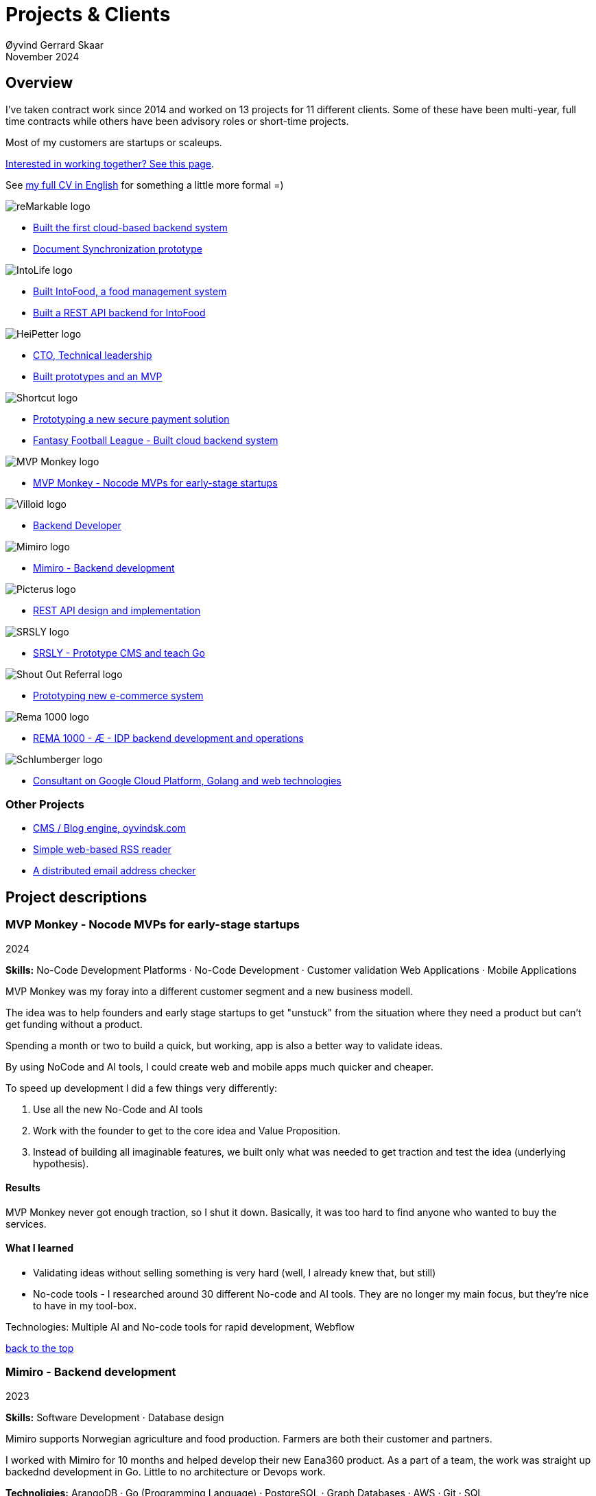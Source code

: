 
= Projects & Clients
Øyvind Gerrard Skaar
November 2024
:imagesdir: ../../../static_files/page-files/
// :toc: macro
// ^^ Asciidoctor, in asciidoc it's :toc-placement: manual

// link="https://oyvindsk.com/projects/full.pdf"]

// .Introduction

== Overview

I’ve taken contract work since 2014 and worked on 13 projects for 11 different clients. Some of these have been multi-year, full time contracts while others have been advisory roles or short-time projects. 

Most of my customers are startups or scaleups.

link:https://oyvindsk.com/hire-me[Interested in working together? See this page].

See link:https://oyvindsk.com/cv/cv-øyvind_gerrard_skaar-english.pdf[my full CV in English] for something a little more formal =)

[[top]]

image::client-logos/remarkable.png["reMarkable logo",align="left",scaledwidth="20%"]
* <<reMarkable1,Built the first cloud-based backend system>>
* <<reMarkable2,Document Synchronization prototype>>

image::client-logos/intolife.png["IntoLife logo",align="left",scaledwidth="20%""]
* <<intolife1,Built IntoFood, a food management system>>
* <<intolife2,Built a REST API backend for IntoFood>>

image::client-logos/heipetter.png["HeiPetter logo",align="left",scaledwidth="20%"]
* <<heipetter2,CTO, Technical leadership>>
* <<heipetter1,Built prototypes and an MVP>>

image::client-logos/shortcut.png["Shortcut logo",align="left",scaledwidth="20%"]
* <<shortcut1,Prototyping a new secure payment solution>>
* <<shortcut2,Fantasy Football League - Built cloud backend system>>

image::client-logos/mvpmonkey.png["MVP Monkey logo",align="left",scaledwidth="20%"]
* <<mvpmonkey,MVP Monkey - Nocode MVPs for early-stage startups>>

image::client-logos/villoid.png["Villoid logo",align="left",scaledwidth="20%"]
* <<villoid,Backend Developer>>

image::client-logos/mimiro.jpg["Mimiro logo",align="left",scaledwidth="20%"]
* <<mimiro,Mimiro - Backend development>>

image::client-logos/picterus.png["Picterus logo",align="left",scaledwidth="20%"]
* <<picturus,REST API design and implementation>>

image::client-logos/srsly.png["SRSLY logo",align="left",scaledwidth="20%"]
* <<srsly,SRSLY - Prototype CMS and teach Go >>

image::client-logos/shoutoutreferral.png["Shout Out Referral logo",align="left",scaledwidth="20%"]
* <<shoutoutreferral,Prototyping new e-commerce system>>


image::client-logos/rema.png["Rema 1000 logo",align="left",scaledwidth="20%"]
* <<shortcut3,REMA 1000 - Æ - IDP backend development and operations>>

image::client-logos/schlumberger.png["Schlumberger logo",align="left",scaledwidth="20%"]
* <<schlumberger,Consultant on Google Cloud Platform, Golang and web technologies>>






=== Other Projects
* <<blog,CMS / Blog engine, oyvindsk.com>>
* <<rssreader,Simple web-based RSS reader>>
* <<emailchecker,A distributed email address checker>>



// https://asciidoc.org/userguide.html#X92
// image::client-logos/remarkable.png["reMarkable logo",float="left",align="left",scaledwidth="20%"]

// toc::[]




== Project descriptions

[[mvpmonkey]]
=== MVP Monkey - Nocode MVPs for early-stage startups 
2024

**Skills:** No-Code Development Platforms · No-Code Development · Customer validation   Web Applications · Mobile Applications

MVP Monkey was my foray into a different customer segment and a new business modell. 

The idea was to help founders and early stage startups to get "unstuck" from the situation where they need a product but can't get funding without a product. 

Spending a month or two to build a quick, but working, app is also a better way to validate ideas.

By using NoCode and AI tools, I could create web and mobile apps much quicker and cheaper. 

To speed up development I did a few things very differently:

. Use all the new No-Code and AI tools
. Work with the founder to get to the core idea and Value Proposition. 
. Instead of building all imaginable features, we built only what was needed to get traction and test the idea (underlying hypothesis).

==== Results
MVP Monkey never got enough traction, so I shut it down. Basically, it was too hard to find anyone who wanted to buy the services. 

==== What I learned
- Validating ideas without selling something is very hard (well, I already knew that, but still)
- No-code tools - I researched around 30 different No-code and AI tools. They are no longer my main focus, but they're nice to have in my tool-box.

Technologies: Multiple AI and No-code tools for rapid development, Webflow

<<top, back to the top>>



[[mimiro]]
=== Mimiro - Backend development
2023

**Skills:**  Software Development · Database design

Mimiro supports Norwegian agriculture and food production. Farmers are both their customer and partners. 

I worked with Mimiro for 10 months and helped develop their new Eana360 product.  As a part of a team, the work was straight up backednd development in Go. Little to no architecture or Devops work.

**Technoligies:** ArangoDB · Go (Programming Language) · PostgreSQL ·  Graph Databases  · AWS · Git · SQL

<<top, back to the top>>



[[heipetter2]]
=== HeiPetter - CTO, Technical leadership
2020 - 2021

**Skills:** Technical Leadership 

HeiPetter is a Norwegian startup connecting with a purpose of getting people in difficult situations back to work. They do that through a digital platform, focusing on the talent and building on individual strengths.

I have been involved both as a part of the team and as a contractor doing development work. 

As the technical leader my job was to translate the goals and strategy into tangible technical deliveries. I also vetted potential partners, freelancers and contractors. My main contribution was technical know-how and a laser-focus on what we needed to get to the next milestone.

<<top, back to the top>>



[[heipetter1]]
=== HeiPetter - Built prototypes and an MVP
2020 - 2021

**Skills**: Nocode  ·  Software Development  · DevOps  · Cloud 

==== Nocode prototypes
Preceding the more complete MVP I created a couple of prototypes using No-Code tools. The first take was to use Bubble to create a semi-working web app, mostly to explore user signup and job creation. After hitting some problems, I switched to Adalo and created a more mobile-friendly prototype.

Technologies:
Nocode, Bubble.io, Adalo

==== Backend for functional MVP
I worked with a freelance designer to build a prototype of the web-based platform. She did design, html and css. I wrote the backend, converted her HTML into templates, created data models and deployed the application.

Functionality: 
User signup and login, job registration and listing. Automatic matching (sorting) of jobs based on the user preferences.

Technologies:
Go, Google Cloud Appengine and Datastore. Standard web technologies.

==== Results
Both the prototype and the MVP gave us something to test with potential users. It's vital to get user feedback as early as possible. They also gave us something to show to investors and other potential partners. 

<<top, back to the top>>

[[shortcut3]]
=== REMA 1000 - Æ - IDP backend development and operations 
2022

**Skills:** Cloud Computing · IDP · Firebase · Firestore · Go · Google Cloud Platform (GCP) · Digital Authentication · Multi-factor Authentication · Authentication Systems

Operation and development of the idp (login/authentication) part of the Æ app. 

(On this project I was a subcontractor though Shortcut and 7n)


<<top, back to the top>>


[[shortcut2]]
=== Fantasy Football League - Built cloud backend system
2021

**Skills**:  · Technical Leadership · Software Development · DevOps · Backend Architecture 

Fantasy Football League (FFL) was a fantasy-football (soccer) mobile app. It had several new features and innovative game-play to set it apart from its competitors. 

We worked in a small team of 3 people. The 2 others were the customer who set the overall direction and was the domain expert, and one developer who made the iPhone app

I made the backend system, which contained:

- A Go program that contained the game logic and exposed an API to the iOS client.
- Integrations with third parties, mostly real-time information about football matches, players, goals, subsittues etc.
- Database for storing simple things like customer information, but also complex schema's for making a real-time "view" of the real world. 
- Servers to run the integrations, game logic and REST API. In this case a manged PaaS (Google Cloud Run), so there was little "devops".

This was a fun project with fast development, great teamwork and exiting technical challenges. Unfortunately, we developers were needed on other projects after finishing the beta. The development continued, but it never gained enough traction, and the app was later discontinued.   

==== Challenges

- Real time synchronization: Unlike the competitors, FFL allowed substitutions while the game was in play.
- Complicated logic and rules for the game-play
- Anti cheats
- Novel and innovative game-play meant a lot of trial-and-error development
- Pre Product-Market-Fit
- Very fast development of new features
- 3rd party integrations

==== Results
The development and technical aspects was a great success.  We created a fast, easy-to-use app, with novel game-play and real-time attributes, in record time. 

However, FFL never found product-market-fit. My opinion, and I belive the customer would agree, is that not enough effort was put into marketing and customer research.

(On this project I was a subcontractor though Shortcut and 7n)

[[shortcut1]]
=== Prototyping a new secure payment solution
September 2020 - December 2020

**Skills:** R&D · Problem Solving · Secure development

This unnamed project was one of three greenfield projects I worked on for Shortcut customers in 2020. 

Millions are lost every year because of fraudulent b2b payments. The banking infrastructure itself is secure, but money can still be sent to the wrong account number. This project would solve that by guaranteeing correct and unforgeable information.

This was an interesting project for me because it combined many of my interests:

- Security
- Research and prototyping
- Technical problems solving

We were a team of 2-3 people. Among other things, I created a Certificate Authority and helped the other developers with strong, on-device encryption and signing. 

(On this project I was a subcontractor though Shortcut and 7n)


<<top, back to the top>>



[[reMarkable1]]
=== reMarkable - Built the first cloud-based backend system
2016 - 2020

**Skills:** Open-Source Software · Technical Leadership · Software Development · DevOps · Backend Architecture 

reMarkable is a very successful Norwegian startup. They have created a new type of device, a "paper tablet" to read, write and sketch on. I started working with them early on, when they were just eight people.

The company has grown to around 500 people and have been valued at 1 billion USD .

I was the only person working on the backend for the first few years and built a cloud based backend from scratch. Since then the system have expanded and more people joined  the cloud team.

The main feature of the cloud service is syncing notes, drawings and documents from the users reMarkable device to other devices such as phones, tablets and computers. The backend also handles Authentication, Authorization and integration with third party services.

==== Challenges
- Real-time: Parts of the system require soft real time attributes.
- Novel: Parts of this system are quite novel. This, combined with the typical restricted resources of a startup, means we can not blindly follow "best practices".
- Scale: Potentially large amount of concurrent users

==== Results
The bakend system got reMarkable from 0 to 1 and handled the very successful launch and the first few years of operations with only minor improvements.

____
Even though he worked as a consultant he immediately took responsibility for and drove the development of our entire cloud solution from the ground up.
When Øyvind came in there wasn’t a single line of code written, nor any architecture planned. He took on the responsibility for planning and executing what was necessary to go from high-level ideas about what our cloud solution should and could be, to what we have today.
____

____
Øyvind not only single-handedly wrote all the code for all parts of the cloud solution, he also designed the high-level architecture and drove the design of the interfaces and protocols between our devices, applications and servers.
____

____
After we launched and shipped Øyvind decided to keep working for us to ensure a smooth transition while we recruited more in-house talent. (..) the fact that Øyvind chose to stick around from 2016, through our pre-order campaign in 2017, the crunch time before shipping in 2018 and continually maintaining, improving and on-boarding new developers into 2020 shows real dedication, integrity and ability to take ownership of what he creates.
____

==== Press
- link:https://techcrunch.com/2022/05/10/remarkable-maker-of-a-focus-friendly-e-paper-tablet-says-it-closed-funding-at-a-1b-valuation-after-selling-1m-devices/[reMarkable sells 1M devices, closes funding at $1B valuation]
- link:https://www.shifter.no/nyheter/ny-enhjorning-slik-solgte-remarkable-skrivebrett-for-27-milliarder-mens-hele-verden-slet-med-a-levere-varene/248052[Ny enhjørning: Slik solgte Remarkable skrivebrett for 2,7 milliarder mens hele verden slet med å levere varene]
- link:https://e24.no/teknologi/i/8wdAWG/grundersuksess-solgte-papirnettbrett-for-3-millioner-kroner-paa-under-to-doegn[Gründersuksess: Solgte «papirnettbrett» for 3 millioner kroner – på under to døgn – E24]
- link:https://www.dn.no/teknologi/milliardhopp-for-norskdesignede-skrivebrett-innforer-zen-dag-for-at-ansatte-skal-reflektere/2-1-1598976[Milliardhopp for norskdesignede skrivebrett: Innfører zen-dag for at ansatte skal reflektere | DN]

==== Other links
- link:https://remarkable.com/[reMarkable Website]

<<top, back to the top>>



[[reMarkable2]]
=== reMarkable - Document Synchronization prototype
2018 - 2019

**Skills:** Research and Development · Technical Leadership

I was part of a small team of 3 developers who prototyped a novel way of synchronizing files across devices (reMarkables, phones, computers etc).

**Goals:** 
Achieve fast and correct document synchronization while using as little bandwidth as possible.

We achieved this with known, but somewhat niche methods like Content-Addressable Storage and Merkle Trees.

(For a description of who reMarkable are and what they do, see above)

// Distributed software architecture
// Content-addressable storage
// Prototyping
// Research
// Merkle Trees

<<top, back to the top>>



[[intolife1]]
=== Intolife - Built custom SaaS platform, IntoFood

Active development: 2014 - 2017

Hosting, support and operations: 2014 - 2023

**Skills:** Open-Source Software · Technical Leadership · Software Development · DevOps · Backend Architecture 

Role: Sole developer, architect and devops person.

I built, support and host a "a sustainable food management system" for Intolife. The web-based application, called IntoFood, helps with data-input and report generation. It also exposes a HTTP API for data exchange with partners.

This webapp was built over several years. We started with basic data import and report generation and gradually added a few needed features. It is used by customers, but is no longer actively developed. I maintain and run it in Google Cloud.


Backend, frontend, architecture

==== About Intolife
____
More and more customers want healthy & sustainable food choices. IntoLife's toolkits will help you to do this by improving menu sustainability and cutting your food waste by half. Our technology solutions put sustainability into your business operations, allowing you to develop sustainable menus and reduce your food waste
____

Intolife works with restaurants, caterers and other players in the food industry. They help them cut their environmental impact. And to do it in a way that makes sense for their business. Intolife can also help them use this in their marketing.  Intolife is a young and emerging company that innovates on several fronts. Few things are set in stone. As with most innovative projects, they have goals and know where they want to go, but not always how to get there. It’s important for them to always learn and adapt to the market.

==== The Project
The workflow used by Intolife before this project was based on Excel and manual data input. This worked fine. But it was time-consuming and limited the possibilities for interacting with third parties.  With this project we created a fully customized web-based application (so called Software as a Service, or Saas) for Intolife. The goals were to cut down the time required for data entry and to automatically generate reports.  We also wanted to allow for future expansion and integration with other software and services.
We developed this project using  lean startup methodologies. This gave us more flexibility. It also saved money by avoiding the development of unnecessary features.

==== Results
The result is a web-based application that helps with data-input and report generation. This helped Intolife use approximately 50% less time on each of their projects. The application is used mainly by Intolife, but it's also open to other partners and customers. It generates reports with 1 click. Since flexibility is important, we develop the software in phases, with their own milestones. This made  it possible to quickly incorporate the lessons learned during development into the project.  We meet the short-term needs while keeping the software open for future development.

The software also laid the groundwork for future expansions, and was later expanded with a REST API. This made it possible to automatically communicate with other systems. Examples are the customer's systems and third party systems.

==== What we learned
* Be uncompromising when it comes to prioritizing features and keeping things simple. These are, by far,  the most important factors for keeping the development costs low.

* Prioritizing features and keeping things simple also creates a better product.

* Remember to account for hosting expenses.  We host the service on a Norwegian cloud provider (2020 update: It's now in Google Cloud Platform). Since the number of users is low (it's not a product for the general public) this is not too expensive. Running the service requires operational  work. These are things like database backups and software upgrades and maintenance. This adds to the costs. In technical terms it might make sense to move from Infrastructure as a Service (IaaS) to a Platform as a Service (PaaS) solution. This is to move more of the operational challenges to a third party.


==== Press
link:http://tv.nrk.no/serie/dagsrevyen/NNFA02050915/09-05-2015#t=17m32s[TV - NRK Lørdagsrevyen 9. mai 2015 (Norwegian)]

==== Other links
* link:http://intolife.no/[Homepage]
* link:https://www.facebook.com/IntoFood-605776169526486/[Facebook page for Intofood]

==== Technologies
* Perl 5
* Nginx
* Mojolicious
* PostgreSQL
* Linux
* Docker
* Google Cloud Platform - Compute Engine (was Zetta.io, a Norwegian Iaas)

<<top, back to the top>>



[[intolife2]]
=== Intolife - Built a REST API backend for IntoFood

Active development: 2016

Hosting and maintenance: 2016 - 2023

**Skills:** Open-Source Software · Technical Leadership · Software Development · DevOps

REST API design and implementation (Perl5). API client example (php)

[quote, Intolife.no/news]
____
We are proud to announce the forthcoming release of the integration platform for IntoFood.  This will allow existing food service management systems to automatically connect to IntoFood and receive sustainability metrics for menus, sales and purchasing.

By integrating with IntoFood you can see the climate change impact of your menu items, test new menus, and identify hotspots where you have the greatest opportunity to be more sustainable.
____

==== Project background
We launched this project to make it possible to integrate the _Intolife web application_ with third parties. These third parties are typically customers and partners. They can use the API to include  waste and emission data (GHG) in their own software and appliances. Using the API they can get this data automatically, without human interaction.

==== Results
The API is up and running and is used by IntoLife customers. Documentation was written to make it easier to implement the API.

The API opens up a whole lot of new possibilities. Use-cases that would otherwise involve too much human labor are now quick and easy.

==== What we learned

*Moving forward in the face of uncertainty.* This project faced some challenges that are in many ways quite typical for startup projects. The first of these is the question of exactly what we are making. We had a good sense of where we were heading and why. But neither we or Intolife's customers and partners had a concrete case in mind. We were treading new ground and the customers do not always know exactly what they want until they see it. This led to a "catch-22" situation. We needed to show something for people to understand the use-case. But, at the same time we needed customer feedback to make it in the first place. There's no easy, magical solution to this. The way through seems to be to learn as much as possible while spending as little time and money as possible. In this case we implemented a first version of the API in cooperation with one of the customers. We will use this first version to get feedback and drive customer engagement. Improve and iterate, or `build measure learn` as Eric Ries puts it.

*Extending an existing system does not have to be hard.* There was also a perceived challenge to fit this new API "on top" of the existing code and data model. Although it's certainly easier to start with a clean slate, this turned out to be quite manageable. The web application was made in a way that makes it easy to extend. The right level of flexibility and fairly clean and  commented code makes this possible.

*Writing documentation is time-consuming.* The time and effort needed to write good API documentation surprised me. It was worth it though, as having this is crucial for adaptation of the API. I've previously experienced how missing or lacking documentation can make it unnecessary difficult to implement external APIs.

==== Technologies
* Perl 5
* Nginx
* Mojolicious
* PostgreSQL
* Linux
* Docker
* Google Cloud Platform - Compute Engine (was Zetta.io, a Norwegian Iaas)


<<top, back to the top>>



[[schlumberger]]
=== Schlumberger - Consultant on Google Cloud Platform, Golang and web technologies
Helped a team at Schlumberger Norway getting up and running with web API's, Google Cloud Platform and Go.

Goals: Avoid the most common mistakes and get up and running quicker.

==== Challenges
* Legacy software: They were in the early phases of transforming some of their legacy systems to use the cloud. Since legacy systems are not made with the cloud in mind, this typically poses challenges.

* All new tech stack: Beginning with cloud and a new programming language means switching tech stack completely and therefore learning a number of new technologies at the same time. Luckily, there are some easy wins to be had.

<<top, back to the top>>



[[villoid]]
=== Villoid (Sobazaar) - Backend development
May 2015 - Aug 2015

**Skills:** Software Development · Database management and problem solving

Villoid (previously Sobazaar) was a social fashion and shopping app for Apple devices. They had a fairly large user-base in Norway and expanded to the US autumn 2015. Villoid later changed their business-model to focus on their web-shop.

At the time, Villoid was a startup and things moved fast. They needed someone with backend skills to join their team, but did not have the time to complete a normal hiring process.  One of the advantages of using consultants and freelancers is the short start-up time. 

I implemented new features and fixed bugs in their backend. I also worked on scaling the backend and speeding up database queries. The expanding user-base and technical debt created some unique technical challenges.


==== Press
* link:http://www.forbes.com/sites/sboyd/2015/09/15/alexa-chung-debuts-villoid-fashion-app/[Forbes]

* link:http://www.reuters.com/article/villoid-idUSnBw106279a+100+BSW20150910[Reuters]

* link:http://www.dn.no/etterBors/2015/10/18/1934/Medier/fotomodell-lfter-norsk-app-til-topps[Dagens Næringsliv (Norwegian)]

==== Other links
* link:https://www.villoid.com/[Homepage]

==== Technologies
* Python
* Django
* Cloud Computing (IaaS): Amazon Web Services (AWS)
* Docker
* MySQL


<<top, back to the top>>


[[picturus]]
=== Picterus - REST API design and implementation
Feb 2015 - Mar 2015

**Skills:** Software Development · Prototyping · API design 

REST API design and implementation. Backend (php)

Picturus is a medical app designed to diagnose Jaundice in newborns. Untreated jaundice in newborns is responsible for 114,000 deaths and 65,000 permanent brain damages each year. More than three quarters of these deaths occur in the poorest regions of the world, in sub-Saharan Africa and south Asia. Cheap treatment is available through e.g. sunlight, but the diagnostic devices in use today cost around 10,000 dollars, making them practically unavailable in low-resource settings.

Picturus therefore developed a smartphone app capable of diagnosing this condition.

As a sub-contractor I developed a small part of the MVP for this app. With my specialty in back-end systems I created a REST API to support features in the app that relies on something outside the device (phone) itself.

==== Links
- link:https://cordis.europa.eu/article/id/442848-smartphone-app-monitors-jaundice-in-newborns[Smartphone-based monitoring of jaundice in newborns]
- link:https://picterus.com/[Homepage]
- link:https://www.linkedin.com/company/picterus-as/[LinkedIN]

**Technologies:** php, PostgreSQL, SQLite

<<top, back to the top>>



[[shoutoutreferral]]
=== Shout Out Referral - Prototype design and implementation of  a new social media engagement platform for e-merchants
January 2015 - March 2015

**Skills:**  Research and Development · Software Development · Backend Architecture 

==== Project background
`A social media engagement platform for e-merchants`

Shout out Referral is a referral system for web-shops that merges e-commerce with social media. It was a new project from individuals with success from other e-commerce ventures. They had a good idea and e-commerce experience. What they needed was someone with technical know-how and developer background to help them move forward from the idea phase.


==== Results
I helped draw up the technical architecture and the rest of the technology stack. After figuring out the core features, I implemented a simple prototype.
The purpose was twofold: 1) to explore the possibilities and limitations of different social media providers, and 2) to show off the idea. 

We ended up with a simple, but working prototype. It shows off a typical use-case for the product. Developing the prototype taught us much. We explored the different social media providers. The merging of different technologies unveiled some unexpected results. Also, we learned that authenticating with many social media providers makes identity handling challenging.

Developing a prototype was worth the time and effort. It raised questions that should be raised sooner rather than later. There are also many assumptions made early on. These assumptions do not always hold when theory meets real life. So it’s important to check these assumptions as early as possible.

==== What we learned
This project depends heavily on social media integrations. We soon discovered that not all the providers have equally good APIs. Also, the different providers have different policies and guidelines. Since these factors are outside our control, these limitations can not be "fixed". We must work around them. The advantage of following lean practices are clear here. We discovered these limitations early in the process, before wasting time on creating the wrong plans and unneeded code.

Using new technology can be unpredictable. There can be hidden advantages and disadvantages. Hidden disadvantages are likely more common, the advantages are often well promoted. In making the prototype we used somewhat new and unknown technology. In particular, the open source OAuth / Oauth2 library for Golang did not support App Engine. I therefore had to modify it. This was unexpected and made developing the social media log-ins ten times as time-consuming as expected. However, more often than not, the advantages new technologies bring will be worth the effort.


==== Implementation details

* Go (Golang)
** “Goth” OAuth / OAuth2 library
** Gorilla Web libraries

* Google App Engine (Cloud PaaS)
** Datastore

* Social Media APIs: Facebook, Twitter, Pintrest

The prototype connects to social media like Facebook and Twitter. The full version would run in, and integrate with, a webshop.

I wrote it in Go and ran it on Googles App Engine Platform as a service (PaaS).

I really like the idea of PaaS, especially for projects that are going to grow big. I did feel the pain on working with App Engine though:

* Code must be written for especially for App Engine (note: No longer true for App Engine and Cloud Run)

* This, coupled with all the custom infrastructure really lock you in to App Engine, you can't easily quit

* Steep learning curve

* Many 3rd party packages do not work on the App Engine. It took me days, not minutes,  to get Facebook and Twitter integration to work

* Can be expensive

But let's not forget the positives:
* Scales totally automatically and indefinitely (If you use it correctly). This is how people often think all clouds work, but that's almost never the case. Especially for the database / nosql / datastore.

* The cost scales linearly with what you use (if I'm reading the pricing correctly). Unlike Heroku, for example. This makes a lot of business sense in many cases. Start out free or very cheap and pay more as the usage grows. Often the growing usage and expenses means more paying customers.

* Google cloud has so many cool tools to play with. Some of them give you the power of thousands of servers and can thus take a heavy task from 10 minutes to 10 seconds.

**Technologies:** Google Cloud Platform, App Engine (PaaS), Go

<<top, back to the top>>


[[srsly]]
=== Srsly - Prototype CMS and teach Go 
2016

**Skills:** Go (Golang) · Prototyping ·  Instruction

Srsly is a Swiss media company and technology firm. 
I helped them get going with Go, as well as architecture and implementation of a new Content Management System / blog engine. 

https://www.srsly.ch/


<<top, back to the top>>


=== Other projects

[[blog]]
==== This blog, oyvindsk.com
I wrote my own website backend and blog engine in Go, using AsciiDoc and Tachyons css . It's a playground for testing new technologies and crazy ideas =)

https://github.com/oyvindsk/web-oyvindsk.com

<<top, back to the top>>

[[rssreader]]
==== RSS reader
A simple, web-based and self-hosted, RSS reader I made for myself.

https://git.sr.ht/~oyvindsk/rss-web-reader

<<top, back to the top>>



[[emailchecker]]
==== A distributed email address checker
Like most of these projects it's partly for the usefulness, partly for learning and partly for the fun of it. This project chats with an SMTP server to find out if an email address is actually in use (works surprisingly well).  Now, I'm planning to run a few million addresses through this, so even with go's concurrency, it's going to need more than 1 server. This is not going to be used for spam, I promise :). It has a REST API for submitting email addresses. It works, but it's not finished.

===== Challenges
* Avoid getting blocked by smtp servers. Solution: Smart throttle and fan out to multiple machines (ip's)

* Distributing the work and gathering the results. I chose to use NSQ to communicate between the processes and machines. It's a distributed message bus made by bit.ly. In terms of learning, it's been great, I've learned a lot. But in retrospect, NSQ might be a little too "low level" for this project. Something like Resque/Sidekiq, Gearmand or one of the Go alternatives would have been *much* easier to work with. With a 1-way message bus like NSQ you are responsible for matching replies to requests, and other things a job system gives you for free. On the other hand NSQ does not have any single point of failures, it's fast and you can just hook up new parts to the stream to get messages on the fly.

* How should the throttling work? Per source IP? Per email domain (@gmail.com)? Can we save time by not re-connecting to the same smtp server all the time? How much traffic can you send to a server before you create problems for them? Or before they block you?    Solution: Start simple and "slow". Gradually crank it up and incorporate what you learn.

* Running it in containers (Docker) changes things a little bit. The biggest reason to run it on multiple machines is to get many source ip's. But with containers it could place all the workers on the same machine. It was tested in something called Rancher, which "fixes" this, but has a bug that complicates the NSQ deployment.

link:https://github.com/oyvindsk/go-email-address-check/[Github (with code and even more text)]

link:http://nsq.io/[NSQ]

<<top, back to the top>>
